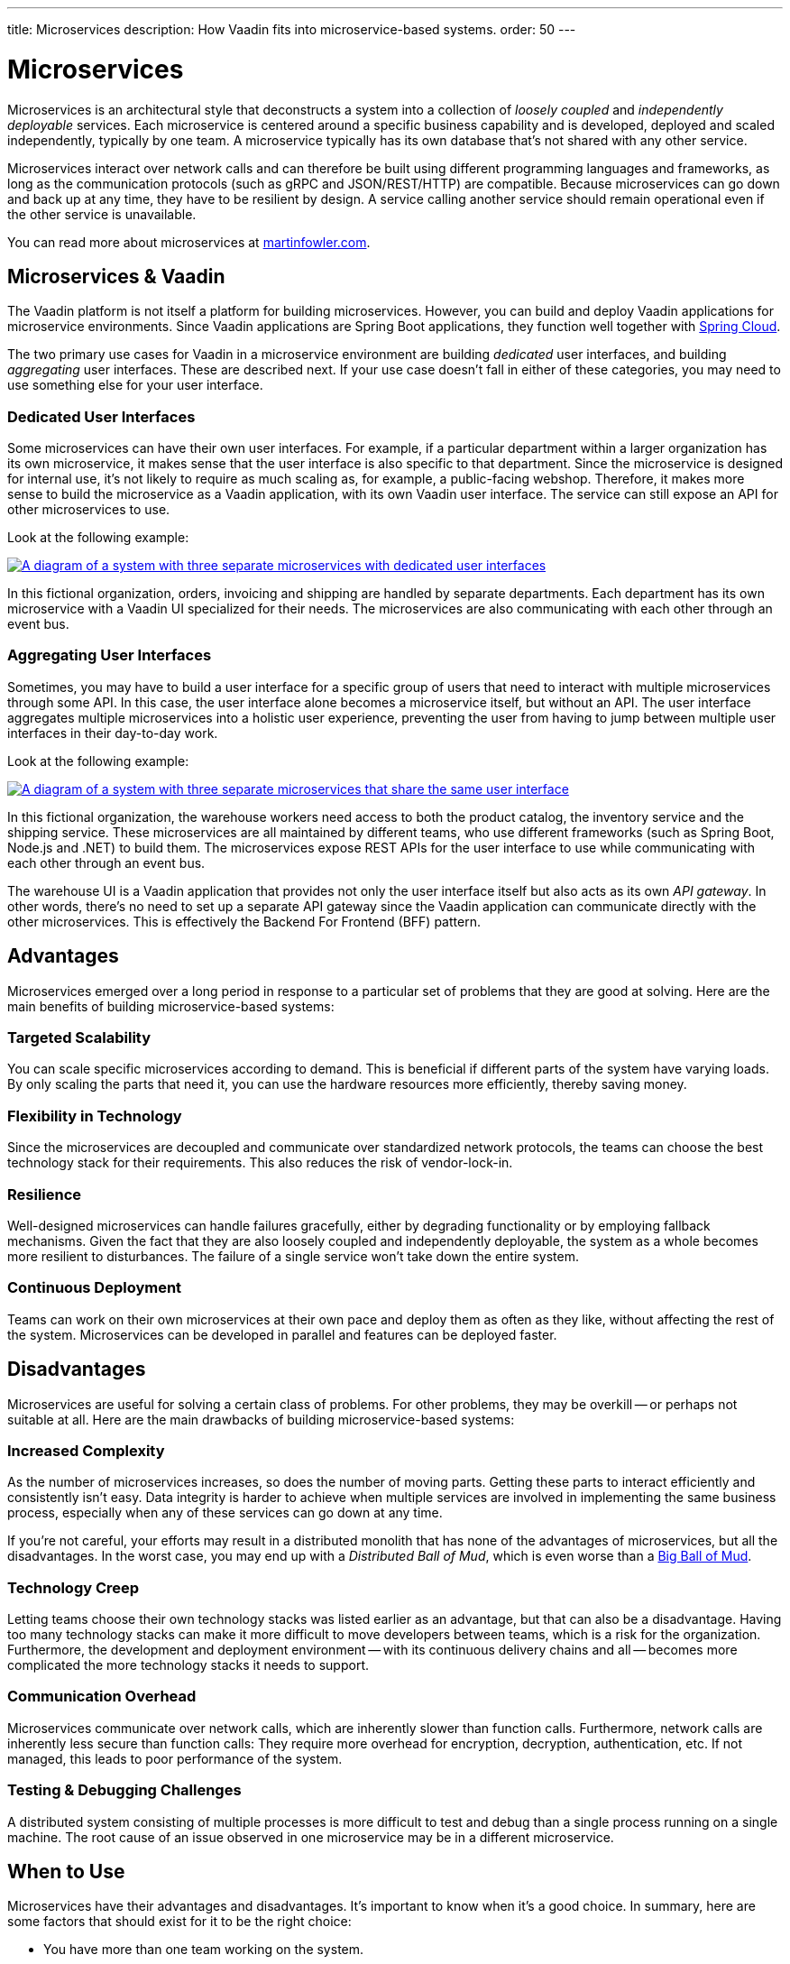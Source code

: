 ---
title: Microservices
description: How Vaadin fits into microservice-based systems.
order: 50
---


= Microservices

Microservices is an architectural style that deconstructs a system into a collection of _loosely coupled_ and _independently deployable_ services. Each microservice is centered around a specific business capability and is developed, deployed and scaled independently, typically by one team. A microservice typically has its own database that's not shared with any other service.

Microservices interact over network calls and can therefore be built using different programming languages and frameworks, as long as the communication protocols (such as gRPC and JSON/REST/HTTP) are compatible. Because microservices can go down and back up at any time, they have to be resilient by design. A service calling another service should remain operational even if the other service is unavailable.

You can read more about microservices at https://martinfowler.com/microservices/[martinfowler.com].

// TODO Add link to page about architectural styles once written


== Microservices & Vaadin

The Vaadin platform is not itself a platform for building microservices. However, you can build and deploy Vaadin applications for microservice environments. Since Vaadin applications are Spring Boot applications, they function well together with https://spring.io/projects/spring-cloud[Spring Cloud].

The two primary use cases for Vaadin in a microservice environment are building _dedicated_ user interfaces, and building _aggregating_ user interfaces. These are described next. If your use case doesn't fall in either of these categories, you may need to use something else for your user interface.


=== Dedicated User Interfaces

Some microservices can have their own user interfaces. For example, if a particular department within a larger organization has its own microservice, it makes sense that the user interface is also specific to that department. Since the microservice is designed for internal use, it's not likely to require as much scaling as, for example, a public-facing webshop. Therefore, it makes more sense to build the microservice as a Vaadin application, with its own Vaadin user interface. The service can still expose an API for other microservices to use.

Look at the following example:

[.fill]
[link=images/microservices-dedicated.png]
image::images/microservices-dedicated.png[A diagram of a system with three separate microservices with dedicated user interfaces]

In this fictional organization, orders, invoicing and shipping are handled by separate departments. Each department has its own microservice with a Vaadin UI specialized for their needs. The microservices are also communicating with each other through an event bus.

=== Aggregating User Interfaces

Sometimes, you may have to build a user interface for a specific group of users that need to interact with multiple microservices through some API. In this case, the user interface alone becomes a microservice itself, but without an API. The user interface aggregates multiple microservices into a holistic user experience, preventing the user from having to jump between multiple user interfaces in their day-to-day work.

Look at the following example:

[.fill]
[link=images/microservices-aggregating.png]
image::images/microservices-aggregating.png[A diagram of a system with three separate microservices that share the same user interface]

In this fictional organization, the warehouse workers need access to both the product catalog, the inventory service and the shipping service. These microservices are all maintained by different teams, who use different frameworks (such as Spring Boot, Node.js and .NET) to build them. The microservices expose REST APIs for the user interface to use while communicating with each other through an event bus.

The warehouse UI is a Vaadin application that provides not only the user interface itself but also acts as its own _API gateway_. In other words, there's no need to set up a separate API gateway since the Vaadin application can communicate directly with the other microservices. This is effectively the Backend For Frontend (BFF) pattern.

// TODO Is there a link to more information about BFF?


== Advantages

Microservices emerged over a long period in response to a particular set of problems that they are good at solving. Here are the main benefits of building microservice-based systems:

=== Targeted Scalability

You can scale specific microservices according to demand. This is beneficial if different parts of the system have varying loads. By only scaling the parts that need it, you can use the hardware resources more efficiently, thereby saving money.


=== Flexibility in Technology

Since the microservices are decoupled and communicate over standardized network protocols, the teams can choose the best technology stack for their requirements. This also reduces the risk of vendor-lock-in.


=== Resilience

Well-designed microservices can handle failures gracefully, either by degrading functionality or by employing fallback mechanisms. Given the fact that they are also loosely coupled and independently deployable, the system as a whole becomes more resilient to disturbances. The failure of a single service won't take down the entire system.


=== Continuous Deployment

Teams can work on their own microservices at their own pace and deploy them as often as they like, without affecting the rest of the system. Microservices can be developed in parallel and features can be deployed faster.


== Disadvantages

Microservices are useful for solving a certain class of problems. For other problems, they may be overkill -- or perhaps not suitable at all. Here are the main drawbacks of building microservice-based systems:


=== Increased Complexity

As the number of microservices increases, so does the number of moving parts. Getting these parts to interact efficiently and consistently isn't easy. Data integrity is harder to achieve when multiple services are involved in implementing the same business process, especially when any of these services can go down at any time.

If you're not careful, your efforts may result in a distributed monolith that has none of the advantages of microservices, but all the disadvantages. In the worst case, you may end up with a _Distributed Ball of Mud_, which is even worse than a http://www.laputan.org/mud/mud.html#BigBallOfMud[Big Ball of Mud].


=== Technology Creep

Letting teams choose their own technology stacks was listed earlier as an advantage, but that can also be a disadvantage. Having too many technology stacks can make it more difficult to move developers between teams, which is a risk for the organization. Furthermore, the development and deployment environment -- with its continuous delivery chains and all -- becomes more complicated the more technology stacks it needs to support.


=== Communication Overhead

Microservices communicate over network calls, which are inherently slower than function calls. Furthermore, network calls are inherently less secure than function calls: They require more overhead for encryption, decryption, authentication, etc. If not managed, this leads to poor performance of the system.


=== Testing & Debugging Challenges

A distributed system consisting of multiple processes is more difficult to test and debug than a single process running on a single machine. The root cause of an issue observed in one microservice may be in a different microservice.

== When to Use

Microservices have their advantages and disadvantages. It's important to know when it's a good choice. In summary, here are some factors that should exist for it to be the right choice:

- You have more than one team working on the system.
- Your system is providing more than one service to more than one group of users.
- You need to be able to redeploy parts of your system without affecting others.
- Different parts of the system have different loads, requiring different scaling.
- You know how to build microservices or already have a microservice environment up and running.

Before you start a new microservice-based project, you should consider whether a <<monoliths#,monolith>> would be enough to get the job done.
